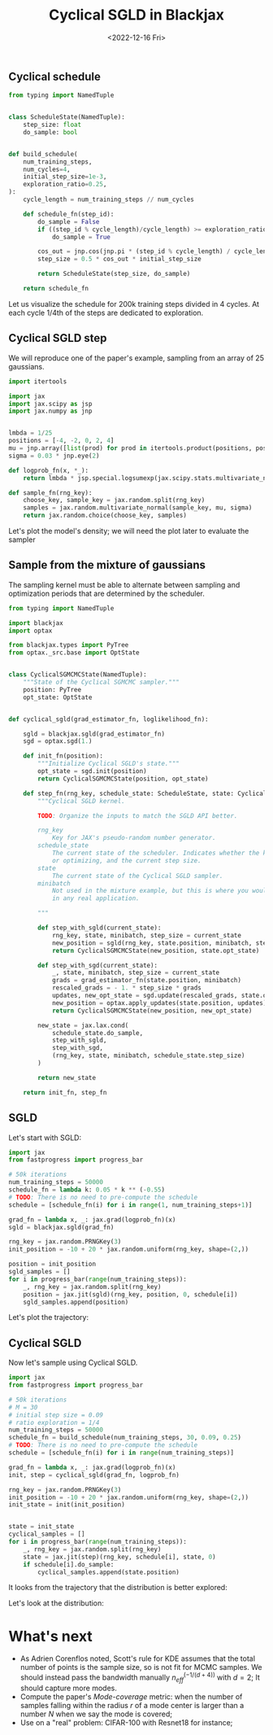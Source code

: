 #+TITLE: Cyclical SGLD in Blackjax
#+DATE: <2022-12-16 Fri>

** Cyclical schedule

#+begin_src python :session
from typing import NamedTuple


class ScheduleState(NamedTuple):
    step_size: float
    do_sample: bool


def build_schedule(
    num_training_steps,
    num_cycles=4,
    initial_step_size=1e-3,
    exploration_ratio=0.25,
):
    cycle_length = num_training_steps // num_cycles

    def schedule_fn(step_id):
        do_sample = False
        if ((step_id % cycle_length)/cycle_length) >= exploration_ratio:
            do_sample = True

        cos_out = jnp.cos(jnp.pi * (step_id % cycle_length) / cycle_length) + 1
        step_size = 0.5 * cos_out * initial_step_size

        return ScheduleState(step_size, do_sample)

    return schedule_fn
#+end_src

#+RESULTS:

Let us visualize the schedule for 200k training steps divided in 4 cycles. At each cycle 1/4th of the steps are dedicated to exploration.

#+begin_src python :session :results file :exports results
import jax
import jax.numpy as jnp

import matplotlib.pyplot as plt
import numpy as np

schedule_fn = build_schedule(20000, 4, 1e-1)
schedule = [schedule_fn(i) for i in range(20000)]

step_sizes = np.array([step.step_size for step in schedule])
do_sample = np.array([step.do_sample for step in schedule])

sampling_points = np.ma.masked_where(~do_sample, step_sizes)

fig, ax = plt.subplots(figsize=(12,8))
ax.plot(step_sizes, lw=2, ls="--", color="r", label="Exploration stage")
ax.plot(sampling_points, lw=2, ls="-", color="k", label="Sampling stage")

ax.spines.right.set_visible(False)
ax.spines.top.set_visible(False)

ax.set_xlabel("Training steps", fontsize=20)
ax.set_ylabel("Step size", fontsize=20)
plt.legend()
plt.title("Training schedule for Cyclical SGLD")

filename = "img/cyclical_sgld_schedule.png"
plt.savefig(filename)
filename
#+end_src

#+ATTR_ORG: :width 700
#+ATTR_HTML: :width 100%
#+RESULTS:
[[file:img/cyclical_sgld_schedule.png]]

** Cyclical SGLD step

We will reproduce one of the paper's example, sampling from an array of 25 gaussians.

#+begin_src python :session
import itertools

import jax
import jax.scipy as jsp
import jax.numpy as jnp


lmbda = 1/25
positions = [-4, -2, 0, 2, 4]
mu = jnp.array([list(prod) for prod in itertools.product(positions, positions)])
sigma = 0.03 * jnp.eye(2)

def logprob_fn(x, *_):
    return lmbda * jsp.special.logsumexp(jax.scipy.stats.multivariate_normal.logpdf(x, mu, sigma))

def sample_fn(rng_key):
    choose_key, sample_key = jax.random.split(rng_key)
    samples = jax.random.multivariate_normal(sample_key, mu, sigma)
    return jax.random.choice(choose_key, samples)
#+end_src

#+RESULTS:

Let's plot the model's density; we will need the plot later to evaluate the sampler

#+begin_src python :session :results file :exports results
import matplotlib.pylab as plt

import numpy as np
from scipy.stats import gaussian_kde

rng_key = jax.random.PRNGKey(0)
samples = jax.vmap(sample_fn)(jax.random.split(rng_key, 10_000))

xmin, ymin = -5, -5
xmax, ymax = 5, 5

nbins = 300j
x, y = samples[:, 0], samples[:, 1]
xx, yy = np.mgrid[xmin:xmax:nbins, ymin:ymax:nbins]
positions = np.vstack([xx.ravel(), yy.ravel()])
values = np.vstack([x, y])
kernel = gaussian_kde(values)
f = np.reshape(kernel(positions).T, xx.shape)

fig, ax = plt.subplots()
cfset = ax.contourf(xx, yy, f, cmap='Blues')
ax.imshow(np.rot90(f), cmap='Blues', extent=[xmin, xmax, ymin, ymax])
cset = ax.contour(xx, yy, f, colors='k')

plt.rcParams['axes.titlepad'] = 15.
plt.title("Samples from a mixture of 25 normal distributions")

filename = "img/cyclical_sgld_array_gaussians.png"
plt.savefig(filename, bbox_inches="tight")
filename
#+end_src

#+ATTR_ORG: :width 700
#+ATTR_HTML: :width 100%
#+RESULTS:
[[file:img/cyclical_sgld_array_gaussians.png]]


** Sample from the mixture of gaussians

The sampling kernel must be able to alternate between sampling and optimization periods that are determined by the scheduler.

#+begin_src python :session
from typing import NamedTuple

import blackjax
import optax

from blackjax.types import PyTree
from optax._src.base import OptState


class CyclicalSGMCMCState(NamedTuple):
    """State of the Cyclical SGMCMC sampler."""
    position: PyTree
    opt_state: OptState


def cyclical_sgld(grad_estimator_fn, loglikelihood_fn):

    sgld = blackjax.sgld(grad_estimator_fn)
    sgd = optax.sgd(1.)

    def init_fn(position):
        """Initialize Cyclical SGLD's state."""
        opt_state = sgd.init(position)
        return CyclicalSGMCMCState(position, opt_state)

    def step_fn(rng_key, schedule_state: ScheduleState, state: CyclicalSGMCMCState, minibatch: PyTree):
        """Cyclical SGLD kernel.

        TODO: Organize the inputs to match the SGLD API better.

        rng_key
            Key for JAX's pseudo-random number generator.
        schedule_state
            The current state of the scheduler. Indicates whether the kernel should be sampling
            or optimizing, and the current step size.
        state
            The current state of the Cyclical SGLD sampler.
        minibatch
            Not used in the mixture example, but this is where you would pass batches of data
            in any real application.

        """

        def step_with_sgld(current_state):
            rng_key, state, minibatch, step_size = current_state
            new_position = sgld(rng_key, state.position, minibatch, step_size)
            return CyclicalSGMCMCState(new_position, state.opt_state)

        def step_with_sgd(current_state):
            _, state, minibatch, step_size = current_state
            grads = grad_estimator_fn(state.position, minibatch)
            rescaled_grads = - 1. * step_size * grads
            updates, new_opt_state = sgd.update(rescaled_grads, state.opt_state, state.position)
            new_position = optax.apply_updates(state.position, updates)
            return CyclicalSGMCMCState(new_position, new_opt_state)

        new_state = jax.lax.cond(
            schedule_state.do_sample,
            step_with_sgld,
            step_with_sgd,
            (rng_key, state, minibatch, schedule_state.step_size)
        )

        return new_state

    return init_fn, step_fn
#+end_src

#+RESULTS:


** SGLD

Let's start with SGLD:

#+begin_src python :session
import jax
from fastprogress import progress_bar

# 50k iterations
num_training_steps = 50000
schedule_fn = lambda k: 0.05 * k ** (-0.55)
# TODO: There is no need to pre-compute the schedule
schedule = [schedule_fn(i) for i in range(1, num_training_steps+1)]

grad_fn = lambda x, _: jax.grad(logprob_fn)(x)
sgld = blackjax.sgld(grad_fn)

rng_key = jax.random.PRNGKey(3)
init_position = -10 + 20 * jax.random.uniform(rng_key, shape=(2,))

position = init_position
sgld_samples = []
for i in progress_bar(range(num_training_steps)):
    _, rng_key = jax.random.split(rng_key)
    position = jax.jit(sgld)(rng_key, position, 0, schedule[i])
    sgld_samples.append(position)
#+end_src

#+RESULTS:

Let's plot the trajectory:

#+begin_src python :results file :exports results :session
fig = plt.figure()
ax = fig.add_subplot(111)
x = [sample[0] for sample in sgld_samples]
y = [sample[1] for sample in sgld_samples]

ax.plot(x, y, 'k-', lw=0.1, alpha=0.5)
ax.set_xlim([-8, 8])
ax.set_ylim([-8, 8])

plt.axis('off')
plt.title("Trajectory with SGLD")
filename ="img/cyclical_sgld_sgld_samples.png"
plt.savefig(filename, bbox_inches="tight")
filename
#+end_src

#+ATTR_ORG: :width 700
#+ATTR_HTML: :width 70%
#+RESULTS:
[[file:img/cyclical_sgld_sgld_samples.png]]


** Cyclical SGLD

Now let's sample using Cyclical SGLD.

#+begin_src python :session
import jax
from fastprogress import progress_bar

# 50k iterations
# M = 30
# initial step size = 0.09
# ratio exploration = 1/4
num_training_steps = 50000
schedule_fn = build_schedule(num_training_steps, 30, 0.09, 0.25)
# TODO: There is no need to pre-compute the schedule
schedule = [schedule_fn(i) for i in range(num_training_steps)]

grad_fn = lambda x, _: jax.grad(logprob_fn)(x)
init, step = cyclical_sgld(grad_fn, logprob_fn)

rng_key = jax.random.PRNGKey(3)
init_position = -10 + 20 * jax.random.uniform(rng_key, shape=(2,))
init_state = init(init_position)


state = init_state
cyclical_samples = []
for i in progress_bar(range(num_training_steps)):
    _, rng_key = jax.random.split(rng_key)
    state = jax.jit(step)(rng_key, schedule[i], state, 0)
    if schedule[i].do_sample:
        cyclical_samples.append(state.position)
#+end_src

#+RESULTS:

It looks from the trajectory that the distribution is better explored:

#+begin_src python :results file :exports results :session
fig = plt.figure()
ax = fig.add_subplot(111)
x = [sample[0] for sample in cyclical_samples]
y = [sample[1] for sample in cyclical_samples]

ax.plot(x, y, 'k-', lw=0.1, alpha=0.5)
ax.set_xlim([-8, 8])
ax.set_ylim([-8, 8])

plt.axis('off')
plt.title("Trajectory with Cyclical SGLD")
filename ="img/cyclical_sgld_samples.png"
plt.savefig(filename, bbox_inches="tight")
filename
#+end_src

#+ATTR_ORG: :width 700
#+ATTR_HTML: :width 70%
#+RESULTS:
[[file:img/cyclical_sgld_samples.png]]

Let's look at the distribution:

#+begin_src python :session :results file :exports results :var filename="img/cyclical_sgld_distribution.png"
import matplotlib.pylab as plt

import numpy as np
from scipy.stats import gaussian_kde

xmin, ymin = -5, -5
xmax, ymax = 5, 5

nbins = 300j
x = [sample[0] for sample in cyclical_samples]
y = [sample[1] for sample in cyclical_samples]
xx, yy = np.mgrid[xmin:xmax:nbins, ymin:ymax:nbins]
positions = np.vstack([xx.ravel(), yy.ravel()])
values = np.vstack([x, y])
kernel = gaussian_kde(values)
f = np.reshape(kernel(positions).T, xx.shape)

fig, ax = plt.subplots()
cfset = ax.contourf(xx, yy, f, cmap='Blues')
ax.imshow(np.rot90(f), cmap='Blues', extent=[xmin, xmax, ymin, ymax])
cset = ax.contour(xx, yy, f, colors='k')

plt.rcParams['axes.titlepad'] = 15.
plt.title("Samples from a mixture of 25 normal distributions")
plt.savefig(filename, bbox_inches="tight")
filename
#+end_src

#+ATTR_ORG: :width 700
#+ATTR_HTML: :width 70%
#+RESULTS:
[[file:img/cyclical_sgld_distribution.png]]

* What's next

- As Adrien Corenflos noted, Scott's rule for KDE assumes that the total number of points is the sample size, so is not fit for MCMC samples. We should instead pass the bandwidth manually $n_{eff}^{(-1/(d+4))}$ with $d=2$; It should capture more modes.
- Compute the paper's /Mode-coverage/ metric: when the number of samples falling within the radius $r$ of a mode center is larger than a number $N$ when we say the mode is covered;
- Use on a "real" problem: CIFAR-100 with Resnet18 for instance;
